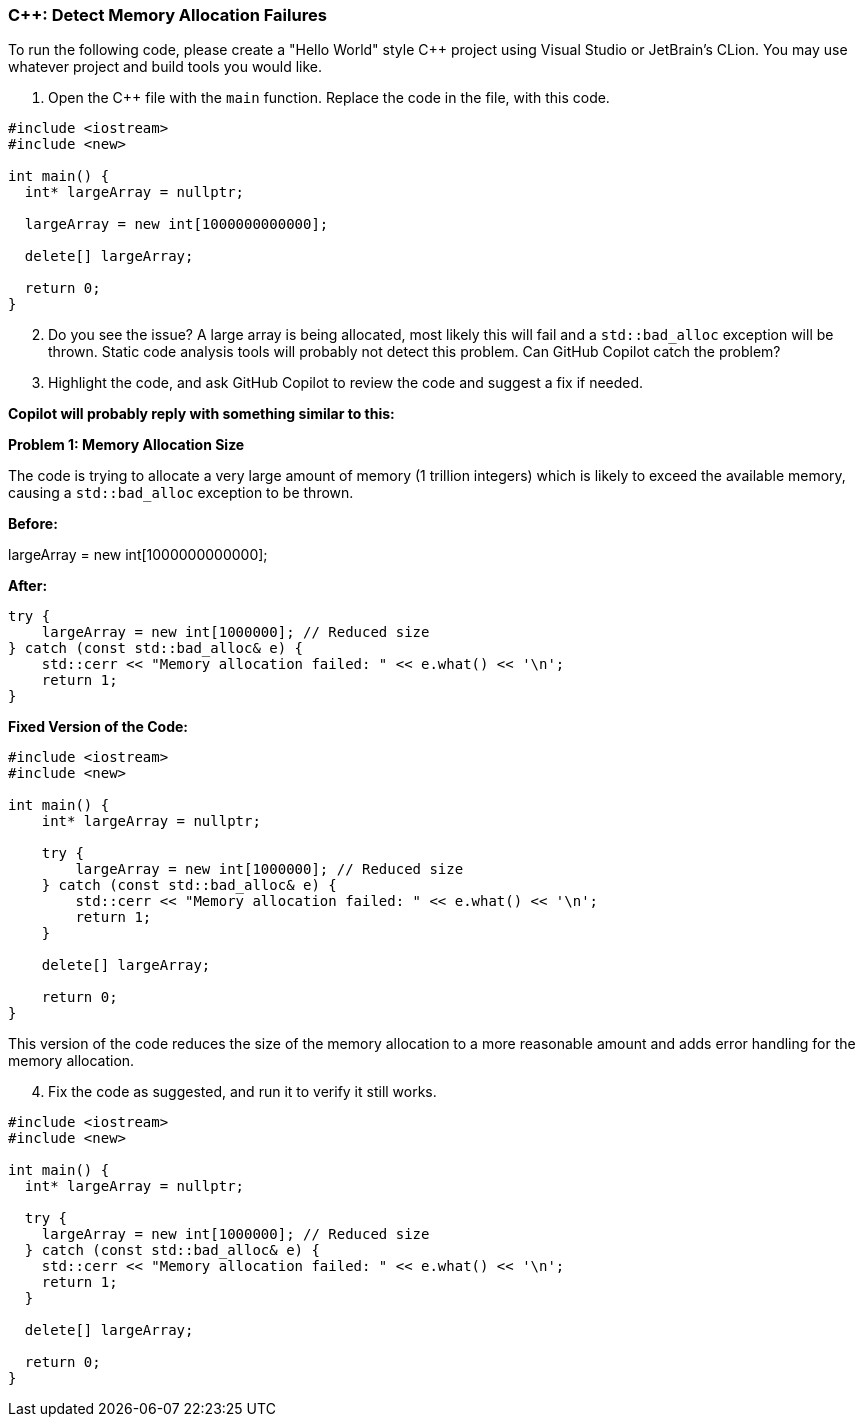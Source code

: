 === C++: Detect Memory Allocation Failures

To run the following code, please create a "Hello World" style C++ project using Visual Studio or JetBrain's CLion. You may use whatever project and build tools you would like.

. Open the C++ file with the `main` function. Replace the code in the file, with this code.

[%linenums,cpp]
----
#include <iostream>
#include <new>

int main() {
  int* largeArray = nullptr;

  largeArray = new int[1000000000000];

  delete[] largeArray;

  return 0;
}
----

[start=2]
. Do you see the issue? A large array is being allocated, most likely this will fail and a `std::bad_alloc` exception will be thrown. Static code analysis tools will probably not detect this problem. Can GitHub Copilot catch the problem?

[start=3]
. Highlight the code, and ask GitHub Copilot to review the code and suggest a fix if needed.

*Copilot will probably reply with something similar to this:*

*Problem 1: Memory Allocation Size*

The code is trying to allocate a very large amount of memory (1 trillion integers) which is likely to exceed the available memory, causing a `std::bad_alloc` exception to be thrown.

*Before:*

[%linenums,cpp]
largeArray = new int[1000000000000];

*After:*

[%linenums,cpp]
----
try {
    largeArray = new int[1000000]; // Reduced size
} catch (const std::bad_alloc& e) {
    std::cerr << "Memory allocation failed: " << e.what() << '\n';
    return 1;
}
----

*Fixed Version of the Code:*

[%linenums,cpp]
----
#include <iostream>
#include <new>

int main() {
    int* largeArray = nullptr;

    try {
        largeArray = new int[1000000]; // Reduced size
    } catch (const std::bad_alloc& e) {
        std::cerr << "Memory allocation failed: " << e.what() << '\n';
        return 1;
    }

    delete[] largeArray;

    return 0;
}
----

This version of the code reduces the size of the memory allocation to a more reasonable amount and adds error handling for the memory allocation.


[start=4]
. Fix the code as suggested, and run it to verify it still works.

[%linenums,cpp]
----
#include <iostream>
#include <new>

int main() {
  int* largeArray = nullptr;

  try {
    largeArray = new int[1000000]; // Reduced size
  } catch (const std::bad_alloc& e) {
    std::cerr << "Memory allocation failed: " << e.what() << '\n';
    return 1;
  }

  delete[] largeArray;

  return 0;
}
----